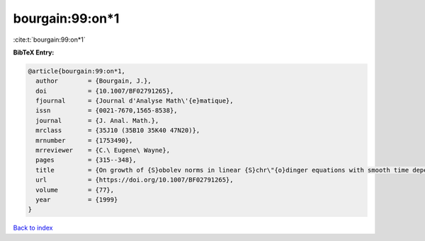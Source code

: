 bourgain:99:on*1
================

:cite:t:`bourgain:99:on*1`

**BibTeX Entry:**

.. code-block:: bibtex

   @article{bourgain:99:on*1,
     author        = {Bourgain, J.},
     doi           = {10.1007/BF02791265},
     fjournal      = {Journal d'Analyse Math\'{e}matique},
     issn          = {0021-7670,1565-8538},
     journal       = {J. Anal. Math.},
     mrclass       = {35J10 (35B10 35K40 47N20)},
     mrnumber      = {1753490},
     mrreviewer    = {C.\ Eugene\ Wayne},
     pages         = {315--348},
     title         = {On growth of {S}obolev norms in linear {S}chr\"{o}dinger equations with smooth time dependent potential},
     url           = {https://doi.org/10.1007/BF02791265},
     volume        = {77},
     year          = {1999}
   }

`Back to index <../By-Cite-Keys.rst>`_
